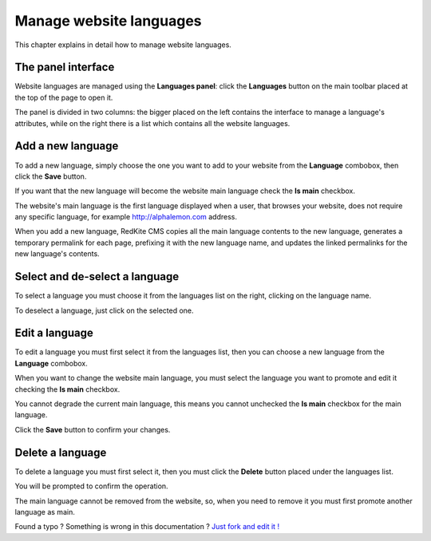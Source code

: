Manage website languages
========================

This chapter explains in detail how to manage website languages.


The panel interface
-------------------
Website languages are managed using the **Languages panel**: click the **Languages** 
button on the main toolbar placed at the top of the page to open it.

.. image:: //bundles/alphalemonwebsite/media/manual/img-20.jpg

The panel is divided in two columns: the bigger placed on the left contains the interface 
to manage a language's attributes, while on the right there is a list which contains all 
the website languages.


Add a new language
------------------
To add a new language, simply choose the one you want to add to your website from 
the **Language** combobox, then click the  **Save** button.

.. image:: //bundles/alphalemonwebsite/media/manual/img-21.jpg

If you want that the new language will become the website main language check the 
**Is main** checkbox. 

.. image:: //bundles/alphalemonwebsite/media/manual/img-22.jpg

The website's main language is the first language displayed when a user, that browses 
your website, does not require any specific language, for example http://alphalemon.com 
address.

When you add a new language, RedKite CMS copies all the main language contents 
to the new language, generates a temporary permalink for each page, prefixing it with 
the new language name, and updates the linked permalinks for the new language's contents.


Select and de-select a language
-------------------------------

To select a language you must choose it from the languages list on the right, clicking 
on the language name. 

To deselect a language, just click on the selected one.

Edit a language
---------------

To edit a language you must first select it from the languages list, then you can 
choose a new language from the **Language** combobox.

When you want to change the website main language, you must select the language you 
want to promote and edit it checking the **Is main** checkbox. 

You cannot degrade the current main language, this means you cannot unchecked the **Is main**
checkbox for the main language.

Click the **Save** button to confirm your changes.

Delete a language
-----------------

To delete a language you must first select it, then you must click the **Delete**
button placed under the languages list.

You will be prompted to confirm the operation.

The main language cannot be removed from the website, so, when you need to remove it
you must first promote another language as main.


.. class:: fork-and-edit

Found a typo ? Something is wrong in this documentation ? `Just fork and edit it !`_

.. _`Just fork and edit it !`: https://github.com/alphalemon/alphalemon-docs
